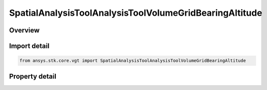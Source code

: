SpatialAnalysisToolAnalysisToolVolumeGridBearingAltitude
========================================================

.. py:class:: ansys.stk.core.vgt.SpatialAnalysisToolAnalysisToolVolumeGridBearingAltitude

   Bases: :py:class:`~ansys.stk.core.vgt.ISpatialAnalysisToolVolumeGrid`, :py:class:`~ansys.stk.core.vgt.IComponent`

   A volume grid bearing alt (Surface Bearing) interface.

.. py:currentmodule:: SpatialAnalysisToolAnalysisToolVolumeGridBearingAltitude

Overview
--------

.. tab-set::

    .. tab-item:: Properties
        
        .. list-table::
            :header-rows: 0
            :widths: auto

            * - :py:attr:`~ansys.stk.core.vgt.SpatialAnalysisToolAnalysisToolVolumeGridBearingAltitude.reference_central_body`
              - Get the central body for the volume grid. Both the central body reference shape and its CBF (central body centered fixed) system are used by this volume grid.
            * - :py:attr:`~ansys.stk.core.vgt.SpatialAnalysisToolAnalysisToolVolumeGridBearingAltitude.along_bearing_grid_parameters`
              - Returns AlongBearing Coordinates parameters for the surface bearing.
            * - :py:attr:`~ansys.stk.core.vgt.SpatialAnalysisToolAnalysisToolVolumeGridBearingAltitude.cross_bearing_grid_parameters`
              - Returns CrossBearing Coordinates parameters for the surface bearing.
            * - :py:attr:`~ansys.stk.core.vgt.SpatialAnalysisToolAnalysisToolVolumeGridBearingAltitude.altitude_grid_parameters`
              - Returns altitude Coordinates parameters for the surface bearing.
            * - :py:attr:`~ansys.stk.core.vgt.SpatialAnalysisToolAnalysisToolVolumeGridBearingAltitude.auto_fit_bounds`
              - Specify whether to use the auto fit bounds. Set to true to use the auto fit bounds..
            * - :py:attr:`~ansys.stk.core.vgt.SpatialAnalysisToolAnalysisToolVolumeGridBearingAltitude.bearing_angle`
              - Specify the Bearing Angle.
            * - :py:attr:`~ansys.stk.core.vgt.SpatialAnalysisToolAnalysisToolVolumeGridBearingAltitude.reference_location`
              - Get lat/lon for reference location.



Import detail
-------------

.. code-block:: python

    from ansys.stk.core.vgt import SpatialAnalysisToolAnalysisToolVolumeGridBearingAltitude


Property detail
---------------

.. py:property:: reference_central_body
    :canonical: ansys.stk.core.vgt.SpatialAnalysisToolAnalysisToolVolumeGridBearingAltitude.reference_central_body
    :type: str

    Get the central body for the volume grid. Both the central body reference shape and its CBF (central body centered fixed) system are used by this volume grid.

.. py:property:: along_bearing_grid_parameters
    :canonical: ansys.stk.core.vgt.SpatialAnalysisToolAnalysisToolVolumeGridBearingAltitude.along_bearing_grid_parameters
    :type: SpatialAnalysisToolGridCoordinateDefinition

    Returns AlongBearing Coordinates parameters for the surface bearing.

.. py:property:: cross_bearing_grid_parameters
    :canonical: ansys.stk.core.vgt.SpatialAnalysisToolAnalysisToolVolumeGridBearingAltitude.cross_bearing_grid_parameters
    :type: SpatialAnalysisToolGridCoordinateDefinition

    Returns CrossBearing Coordinates parameters for the surface bearing.

.. py:property:: altitude_grid_parameters
    :canonical: ansys.stk.core.vgt.SpatialAnalysisToolAnalysisToolVolumeGridBearingAltitude.altitude_grid_parameters
    :type: SpatialAnalysisToolGridCoordinateDefinition

    Returns altitude Coordinates parameters for the surface bearing.

.. py:property:: auto_fit_bounds
    :canonical: ansys.stk.core.vgt.SpatialAnalysisToolAnalysisToolVolumeGridBearingAltitude.auto_fit_bounds
    :type: bool

    Specify whether to use the auto fit bounds. Set to true to use the auto fit bounds..

.. py:property:: bearing_angle
    :canonical: ansys.stk.core.vgt.SpatialAnalysisToolAnalysisToolVolumeGridBearingAltitude.bearing_angle
    :type: float

    Specify the Bearing Angle.

.. py:property:: reference_location
    :canonical: ansys.stk.core.vgt.SpatialAnalysisToolAnalysisToolVolumeGridBearingAltitude.reference_location
    :type: list

    Get lat/lon for reference location.


